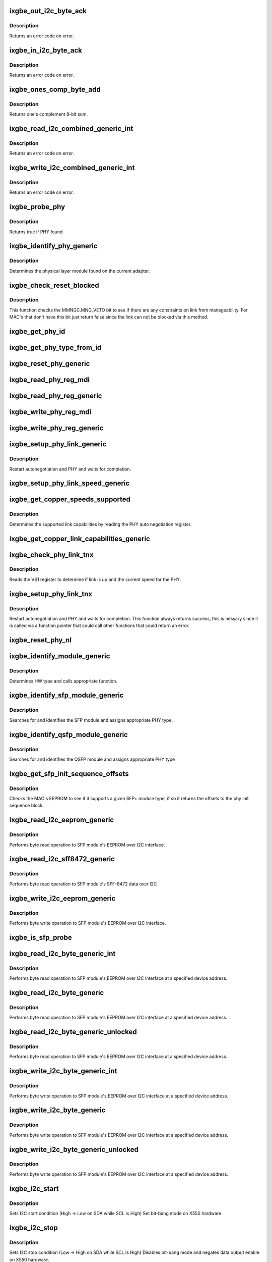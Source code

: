 .. -*- coding: utf-8; mode: rst -*-
.. src-file: drivers/net/ethernet/intel/ixgbe/ixgbe_phy.c

.. _`ixgbe_out_i2c_byte_ack`:

ixgbe_out_i2c_byte_ack
======================

.. c:function:: s32 ixgbe_out_i2c_byte_ack(struct ixgbe_hw *hw, u8 byte)

    Send I2C byte with ack

    :param struct ixgbe_hw \*hw:
        pointer to the hardware structure

    :param u8 byte:
        byte to send

.. _`ixgbe_out_i2c_byte_ack.description`:

Description
-----------

Returns an error code on error.

.. _`ixgbe_in_i2c_byte_ack`:

ixgbe_in_i2c_byte_ack
=====================

.. c:function:: s32 ixgbe_in_i2c_byte_ack(struct ixgbe_hw *hw, u8 *byte)

    Receive an I2C byte and send ack

    :param struct ixgbe_hw \*hw:
        pointer to the hardware structure

    :param u8 \*byte:
        pointer to a u8 to receive the byte

.. _`ixgbe_in_i2c_byte_ack.description`:

Description
-----------

Returns an error code on error.

.. _`ixgbe_ones_comp_byte_add`:

ixgbe_ones_comp_byte_add
========================

.. c:function:: u8 ixgbe_ones_comp_byte_add(u8 add1, u8 add2)

    Perform one's complement addition

    :param u8 add1:
        addend 1

    :param u8 add2:
        addend 2

.. _`ixgbe_ones_comp_byte_add.description`:

Description
-----------

Returns one's complement 8-bit sum.

.. _`ixgbe_read_i2c_combined_generic_int`:

ixgbe_read_i2c_combined_generic_int
===================================

.. c:function:: s32 ixgbe_read_i2c_combined_generic_int(struct ixgbe_hw *hw, u8 addr, u16 reg, u16 *val, bool lock)

    Perform I2C read combined operation

    :param struct ixgbe_hw \*hw:
        pointer to the hardware structure

    :param u8 addr:
        I2C bus address to read from

    :param u16 reg:
        I2C device register to read from

    :param u16 \*val:
        pointer to location to receive read value

    :param bool lock:
        true if to take and release semaphore

.. _`ixgbe_read_i2c_combined_generic_int.description`:

Description
-----------

Returns an error code on error.

.. _`ixgbe_write_i2c_combined_generic_int`:

ixgbe_write_i2c_combined_generic_int
====================================

.. c:function:: s32 ixgbe_write_i2c_combined_generic_int(struct ixgbe_hw *hw, u8 addr, u16 reg, u16 val, bool lock)

    Perform I2C write combined operation

    :param struct ixgbe_hw \*hw:
        pointer to the hardware structure

    :param u8 addr:
        I2C bus address to write to

    :param u16 reg:
        I2C device register to write to

    :param u16 val:
        value to write

    :param bool lock:
        true if to take and release semaphore

.. _`ixgbe_write_i2c_combined_generic_int.description`:

Description
-----------

Returns an error code on error.

.. _`ixgbe_probe_phy`:

ixgbe_probe_phy
===============

.. c:function:: bool ixgbe_probe_phy(struct ixgbe_hw *hw, u16 phy_addr)

    Probe a single address for a PHY

    :param struct ixgbe_hw \*hw:
        pointer to hardware structure

    :param u16 phy_addr:
        PHY address to probe

.. _`ixgbe_probe_phy.description`:

Description
-----------

Returns true if PHY found

.. _`ixgbe_identify_phy_generic`:

ixgbe_identify_phy_generic
==========================

.. c:function:: s32 ixgbe_identify_phy_generic(struct ixgbe_hw *hw)

    Get physical layer module

    :param struct ixgbe_hw \*hw:
        pointer to hardware structure

.. _`ixgbe_identify_phy_generic.description`:

Description
-----------

Determines the physical layer module found on the current adapter.

.. _`ixgbe_check_reset_blocked`:

ixgbe_check_reset_blocked
=========================

.. c:function:: bool ixgbe_check_reset_blocked(struct ixgbe_hw *hw)

    check status of MNG FW veto bit

    :param struct ixgbe_hw \*hw:
        pointer to the hardware structure

.. _`ixgbe_check_reset_blocked.description`:

Description
-----------

This function checks the MMNGC.MNG_VETO bit to see if there are
any constraints on link from manageability.  For MAC's that don't
have this bit just return false since the link can not be blocked
via this method.

.. _`ixgbe_get_phy_id`:

ixgbe_get_phy_id
================

.. c:function:: s32 ixgbe_get_phy_id(struct ixgbe_hw *hw)

    Get the phy type

    :param struct ixgbe_hw \*hw:
        pointer to hardware structure

.. _`ixgbe_get_phy_type_from_id`:

ixgbe_get_phy_type_from_id
==========================

.. c:function:: enum ixgbe_phy_type ixgbe_get_phy_type_from_id(u32 phy_id)

    Get the phy type

    :param u32 phy_id:
        hardware phy id

.. _`ixgbe_reset_phy_generic`:

ixgbe_reset_phy_generic
=======================

.. c:function:: s32 ixgbe_reset_phy_generic(struct ixgbe_hw *hw)

    Performs a PHY reset

    :param struct ixgbe_hw \*hw:
        pointer to hardware structure

.. _`ixgbe_read_phy_reg_mdi`:

ixgbe_read_phy_reg_mdi
======================

.. c:function:: s32 ixgbe_read_phy_reg_mdi(struct ixgbe_hw *hw, u32 reg_addr, u32 device_type, u16 *phy_data)

    Reads a value from a specified PHY register without the SWFW lock

    :param struct ixgbe_hw \*hw:
        pointer to hardware structure

    :param u32 reg_addr:
        32 bit address of PHY register to read

    :param u32 device_type:
        5 bit device type

    :param u16 \*phy_data:
        Pointer to read data from PHY register

.. _`ixgbe_read_phy_reg_generic`:

ixgbe_read_phy_reg_generic
==========================

.. c:function:: s32 ixgbe_read_phy_reg_generic(struct ixgbe_hw *hw, u32 reg_addr, u32 device_type, u16 *phy_data)

    Reads a value from a specified PHY register using the SWFW lock - this function is needed in most cases

    :param struct ixgbe_hw \*hw:
        pointer to hardware structure

    :param u32 reg_addr:
        32 bit address of PHY register to read

    :param u32 device_type:
        5 bit device type

    :param u16 \*phy_data:
        Pointer to read data from PHY register

.. _`ixgbe_write_phy_reg_mdi`:

ixgbe_write_phy_reg_mdi
=======================

.. c:function:: s32 ixgbe_write_phy_reg_mdi(struct ixgbe_hw *hw, u32 reg_addr, u32 device_type, u16 phy_data)

    Writes a value to specified PHY register without SWFW lock

    :param struct ixgbe_hw \*hw:
        pointer to hardware structure

    :param u32 reg_addr:
        32 bit PHY register to write

    :param u32 device_type:
        5 bit device type

    :param u16 phy_data:
        Data to write to the PHY register

.. _`ixgbe_write_phy_reg_generic`:

ixgbe_write_phy_reg_generic
===========================

.. c:function:: s32 ixgbe_write_phy_reg_generic(struct ixgbe_hw *hw, u32 reg_addr, u32 device_type, u16 phy_data)

    Writes a value to specified PHY register using SWFW lock- this function is needed in most cases

    :param struct ixgbe_hw \*hw:
        pointer to hardware structure

    :param u32 reg_addr:
        32 bit PHY register to write

    :param u32 device_type:
        5 bit device type

    :param u16 phy_data:
        Data to write to the PHY register

.. _`ixgbe_setup_phy_link_generic`:

ixgbe_setup_phy_link_generic
============================

.. c:function:: s32 ixgbe_setup_phy_link_generic(struct ixgbe_hw *hw)

    Set and restart autoneg

    :param struct ixgbe_hw \*hw:
        pointer to hardware structure

.. _`ixgbe_setup_phy_link_generic.description`:

Description
-----------

Restart autonegotiation and PHY and waits for completion.

.. _`ixgbe_setup_phy_link_speed_generic`:

ixgbe_setup_phy_link_speed_generic
==================================

.. c:function:: s32 ixgbe_setup_phy_link_speed_generic(struct ixgbe_hw *hw, ixgbe_link_speed speed, bool autoneg_wait_to_complete)

    Sets the auto advertised capabilities

    :param struct ixgbe_hw \*hw:
        pointer to hardware structure

    :param ixgbe_link_speed speed:
        new link speed

    :param bool autoneg_wait_to_complete:
        unused

.. _`ixgbe_get_copper_speeds_supported`:

ixgbe_get_copper_speeds_supported
=================================

.. c:function:: s32 ixgbe_get_copper_speeds_supported(struct ixgbe_hw *hw)

    Get copper link speed from phy

    :param struct ixgbe_hw \*hw:
        pointer to hardware structure

.. _`ixgbe_get_copper_speeds_supported.description`:

Description
-----------

Determines the supported link capabilities by reading the PHY auto
negotiation register.

.. _`ixgbe_get_copper_link_capabilities_generic`:

ixgbe_get_copper_link_capabilities_generic
==========================================

.. c:function:: s32 ixgbe_get_copper_link_capabilities_generic(struct ixgbe_hw *hw, ixgbe_link_speed *speed, bool *autoneg)

    Determines link capabilities

    :param struct ixgbe_hw \*hw:
        pointer to hardware structure

    :param ixgbe_link_speed \*speed:
        pointer to link speed

    :param bool \*autoneg:
        boolean auto-negotiation value

.. _`ixgbe_check_phy_link_tnx`:

ixgbe_check_phy_link_tnx
========================

.. c:function:: s32 ixgbe_check_phy_link_tnx(struct ixgbe_hw *hw, ixgbe_link_speed *speed, bool *link_up)

    Determine link and speed status

    :param struct ixgbe_hw \*hw:
        pointer to hardware structure

    :param ixgbe_link_speed \*speed:
        link speed

    :param bool \*link_up:
        status of link

.. _`ixgbe_check_phy_link_tnx.description`:

Description
-----------

Reads the VS1 register to determine if link is up and the current speed for
the PHY.

.. _`ixgbe_setup_phy_link_tnx`:

ixgbe_setup_phy_link_tnx
========================

.. c:function:: s32 ixgbe_setup_phy_link_tnx(struct ixgbe_hw *hw)

    Set and restart autoneg

    :param struct ixgbe_hw \*hw:
        pointer to hardware structure

.. _`ixgbe_setup_phy_link_tnx.description`:

Description
-----------

Restart autonegotiation and PHY and waits for completion.
This function always returns success, this is nessary since
it is called via a function pointer that could call other
functions that could return an error.

.. _`ixgbe_reset_phy_nl`:

ixgbe_reset_phy_nl
==================

.. c:function:: s32 ixgbe_reset_phy_nl(struct ixgbe_hw *hw)

    Performs a PHY reset

    :param struct ixgbe_hw \*hw:
        pointer to hardware structure

.. _`ixgbe_identify_module_generic`:

ixgbe_identify_module_generic
=============================

.. c:function:: s32 ixgbe_identify_module_generic(struct ixgbe_hw *hw)

    Identifies module type

    :param struct ixgbe_hw \*hw:
        pointer to hardware structure

.. _`ixgbe_identify_module_generic.description`:

Description
-----------

Determines HW type and calls appropriate function.

.. _`ixgbe_identify_sfp_module_generic`:

ixgbe_identify_sfp_module_generic
=================================

.. c:function:: s32 ixgbe_identify_sfp_module_generic(struct ixgbe_hw *hw)

    Identifies SFP modules

    :param struct ixgbe_hw \*hw:
        pointer to hardware structure

.. _`ixgbe_identify_sfp_module_generic.description`:

Description
-----------

Searches for and identifies the SFP module and assigns appropriate PHY type.

.. _`ixgbe_identify_qsfp_module_generic`:

ixgbe_identify_qsfp_module_generic
==================================

.. c:function:: s32 ixgbe_identify_qsfp_module_generic(struct ixgbe_hw *hw)

    Identifies QSFP modules

    :param struct ixgbe_hw \*hw:
        pointer to hardware structure

.. _`ixgbe_identify_qsfp_module_generic.description`:

Description
-----------

Searches for and identifies the QSFP module and assigns appropriate PHY type

.. _`ixgbe_get_sfp_init_sequence_offsets`:

ixgbe_get_sfp_init_sequence_offsets
===================================

.. c:function:: s32 ixgbe_get_sfp_init_sequence_offsets(struct ixgbe_hw *hw, u16 *list_offset, u16 *data_offset)

    Provides offset of PHY init sequence

    :param struct ixgbe_hw \*hw:
        pointer to hardware structure

    :param u16 \*list_offset:
        offset to the SFP ID list

    :param u16 \*data_offset:
        offset to the SFP data block

.. _`ixgbe_get_sfp_init_sequence_offsets.description`:

Description
-----------

Checks the MAC's EEPROM to see if it supports a given SFP+ module type, if
so it returns the offsets to the phy init sequence block.

.. _`ixgbe_read_i2c_eeprom_generic`:

ixgbe_read_i2c_eeprom_generic
=============================

.. c:function:: s32 ixgbe_read_i2c_eeprom_generic(struct ixgbe_hw *hw, u8 byte_offset, u8 *eeprom_data)

    Reads 8 bit EEPROM word over I2C interface

    :param struct ixgbe_hw \*hw:
        pointer to hardware structure

    :param u8 byte_offset:
        EEPROM byte offset to read

    :param u8 \*eeprom_data:
        value read

.. _`ixgbe_read_i2c_eeprom_generic.description`:

Description
-----------

Performs byte read operation to SFP module's EEPROM over I2C interface.

.. _`ixgbe_read_i2c_sff8472_generic`:

ixgbe_read_i2c_sff8472_generic
==============================

.. c:function:: s32 ixgbe_read_i2c_sff8472_generic(struct ixgbe_hw *hw, u8 byte_offset, u8 *sff8472_data)

    Reads 8 bit word over I2C interface

    :param struct ixgbe_hw \*hw:
        pointer to hardware structure

    :param u8 byte_offset:
        byte offset at address 0xA2

    :param u8 \*sff8472_data:
        value read

.. _`ixgbe_read_i2c_sff8472_generic.description`:

Description
-----------

Performs byte read operation to SFP module's SFF-8472 data over I2C

.. _`ixgbe_write_i2c_eeprom_generic`:

ixgbe_write_i2c_eeprom_generic
==============================

.. c:function:: s32 ixgbe_write_i2c_eeprom_generic(struct ixgbe_hw *hw, u8 byte_offset, u8 eeprom_data)

    Writes 8 bit EEPROM word over I2C interface

    :param struct ixgbe_hw \*hw:
        pointer to hardware structure

    :param u8 byte_offset:
        EEPROM byte offset to write

    :param u8 eeprom_data:
        value to write

.. _`ixgbe_write_i2c_eeprom_generic.description`:

Description
-----------

Performs byte write operation to SFP module's EEPROM over I2C interface.

.. _`ixgbe_is_sfp_probe`:

ixgbe_is_sfp_probe
==================

.. c:function:: bool ixgbe_is_sfp_probe(struct ixgbe_hw *hw, u8 offset, u8 addr)

    Returns true if SFP is being detected

    :param struct ixgbe_hw \*hw:
        pointer to hardware structure

    :param u8 offset:
        eeprom offset to be read

    :param u8 addr:
        I2C address to be read

.. _`ixgbe_read_i2c_byte_generic_int`:

ixgbe_read_i2c_byte_generic_int
===============================

.. c:function:: s32 ixgbe_read_i2c_byte_generic_int(struct ixgbe_hw *hw, u8 byte_offset, u8 dev_addr, u8 *data, bool lock)

    Reads 8 bit word over I2C

    :param struct ixgbe_hw \*hw:
        pointer to hardware structure

    :param u8 byte_offset:
        byte offset to read

    :param u8 dev_addr:
        device address

    :param u8 \*data:
        value read

    :param bool lock:
        true if to take and release semaphore

.. _`ixgbe_read_i2c_byte_generic_int.description`:

Description
-----------

Performs byte read operation to SFP module's EEPROM over I2C interface at
a specified device address.

.. _`ixgbe_read_i2c_byte_generic`:

ixgbe_read_i2c_byte_generic
===========================

.. c:function:: s32 ixgbe_read_i2c_byte_generic(struct ixgbe_hw *hw, u8 byte_offset, u8 dev_addr, u8 *data)

    Reads 8 bit word over I2C

    :param struct ixgbe_hw \*hw:
        pointer to hardware structure

    :param u8 byte_offset:
        byte offset to read

    :param u8 dev_addr:
        device address

    :param u8 \*data:
        value read

.. _`ixgbe_read_i2c_byte_generic.description`:

Description
-----------

Performs byte read operation to SFP module's EEPROM over I2C interface at
a specified device address.

.. _`ixgbe_read_i2c_byte_generic_unlocked`:

ixgbe_read_i2c_byte_generic_unlocked
====================================

.. c:function:: s32 ixgbe_read_i2c_byte_generic_unlocked(struct ixgbe_hw *hw, u8 byte_offset, u8 dev_addr, u8 *data)

    Reads 8 bit word over I2C

    :param struct ixgbe_hw \*hw:
        pointer to hardware structure

    :param u8 byte_offset:
        byte offset to read

    :param u8 dev_addr:
        device address

    :param u8 \*data:
        value read

.. _`ixgbe_read_i2c_byte_generic_unlocked.description`:

Description
-----------

Performs byte read operation to SFP module's EEPROM over I2C interface at
a specified device address.

.. _`ixgbe_write_i2c_byte_generic_int`:

ixgbe_write_i2c_byte_generic_int
================================

.. c:function:: s32 ixgbe_write_i2c_byte_generic_int(struct ixgbe_hw *hw, u8 byte_offset, u8 dev_addr, u8 data, bool lock)

    Writes 8 bit word over I2C

    :param struct ixgbe_hw \*hw:
        pointer to hardware structure

    :param u8 byte_offset:
        byte offset to write

    :param u8 dev_addr:
        device address

    :param u8 data:
        value to write

    :param bool lock:
        true if to take and release semaphore

.. _`ixgbe_write_i2c_byte_generic_int.description`:

Description
-----------

Performs byte write operation to SFP module's EEPROM over I2C interface at
a specified device address.

.. _`ixgbe_write_i2c_byte_generic`:

ixgbe_write_i2c_byte_generic
============================

.. c:function:: s32 ixgbe_write_i2c_byte_generic(struct ixgbe_hw *hw, u8 byte_offset, u8 dev_addr, u8 data)

    Writes 8 bit word over I2C

    :param struct ixgbe_hw \*hw:
        pointer to hardware structure

    :param u8 byte_offset:
        byte offset to write

    :param u8 dev_addr:
        device address

    :param u8 data:
        value to write

.. _`ixgbe_write_i2c_byte_generic.description`:

Description
-----------

Performs byte write operation to SFP module's EEPROM over I2C interface at
a specified device address.

.. _`ixgbe_write_i2c_byte_generic_unlocked`:

ixgbe_write_i2c_byte_generic_unlocked
=====================================

.. c:function:: s32 ixgbe_write_i2c_byte_generic_unlocked(struct ixgbe_hw *hw, u8 byte_offset, u8 dev_addr, u8 data)

    Writes 8 bit word over I2C

    :param struct ixgbe_hw \*hw:
        pointer to hardware structure

    :param u8 byte_offset:
        byte offset to write

    :param u8 dev_addr:
        device address

    :param u8 data:
        value to write

.. _`ixgbe_write_i2c_byte_generic_unlocked.description`:

Description
-----------

Performs byte write operation to SFP module's EEPROM over I2C interface at
a specified device address.

.. _`ixgbe_i2c_start`:

ixgbe_i2c_start
===============

.. c:function:: void ixgbe_i2c_start(struct ixgbe_hw *hw)

    Sets I2C start condition

    :param struct ixgbe_hw \*hw:
        pointer to hardware structure

.. _`ixgbe_i2c_start.description`:

Description
-----------

Sets I2C start condition (High -> Low on SDA while SCL is High)
Set bit-bang mode on X550 hardware.

.. _`ixgbe_i2c_stop`:

ixgbe_i2c_stop
==============

.. c:function:: void ixgbe_i2c_stop(struct ixgbe_hw *hw)

    Sets I2C stop condition

    :param struct ixgbe_hw \*hw:
        pointer to hardware structure

.. _`ixgbe_i2c_stop.description`:

Description
-----------

Sets I2C stop condition (Low -> High on SDA while SCL is High)
Disables bit-bang mode and negates data output enable on X550
hardware.

.. _`ixgbe_clock_in_i2c_byte`:

ixgbe_clock_in_i2c_byte
=======================

.. c:function:: s32 ixgbe_clock_in_i2c_byte(struct ixgbe_hw *hw, u8 *data)

    Clocks in one byte via I2C

    :param struct ixgbe_hw \*hw:
        pointer to hardware structure

    :param u8 \*data:
        data byte to clock in

.. _`ixgbe_clock_in_i2c_byte.description`:

Description
-----------

Clocks in one byte data via I2C data/clock

.. _`ixgbe_clock_out_i2c_byte`:

ixgbe_clock_out_i2c_byte
========================

.. c:function:: s32 ixgbe_clock_out_i2c_byte(struct ixgbe_hw *hw, u8 data)

    Clocks out one byte via I2C

    :param struct ixgbe_hw \*hw:
        pointer to hardware structure

    :param u8 data:
        data byte clocked out

.. _`ixgbe_clock_out_i2c_byte.description`:

Description
-----------

Clocks out one byte data via I2C data/clock

.. _`ixgbe_get_i2c_ack`:

ixgbe_get_i2c_ack
=================

.. c:function:: s32 ixgbe_get_i2c_ack(struct ixgbe_hw *hw)

    Polls for I2C ACK

    :param struct ixgbe_hw \*hw:
        pointer to hardware structure

.. _`ixgbe_get_i2c_ack.description`:

Description
-----------

Clocks in/out one bit via I2C data/clock

.. _`ixgbe_clock_in_i2c_bit`:

ixgbe_clock_in_i2c_bit
======================

.. c:function:: s32 ixgbe_clock_in_i2c_bit(struct ixgbe_hw *hw, bool *data)

    Clocks in one bit via I2C data/clock

    :param struct ixgbe_hw \*hw:
        pointer to hardware structure

    :param bool \*data:
        read data value

.. _`ixgbe_clock_in_i2c_bit.description`:

Description
-----------

Clocks in one bit via I2C data/clock

.. _`ixgbe_clock_out_i2c_bit`:

ixgbe_clock_out_i2c_bit
=======================

.. c:function:: s32 ixgbe_clock_out_i2c_bit(struct ixgbe_hw *hw, bool data)

    Clocks in/out one bit via I2C data/clock

    :param struct ixgbe_hw \*hw:
        pointer to hardware structure

    :param bool data:
        data value to write

.. _`ixgbe_clock_out_i2c_bit.description`:

Description
-----------

Clocks out one bit via I2C data/clock

.. _`ixgbe_raise_i2c_clk`:

ixgbe_raise_i2c_clk
===================

.. c:function:: void ixgbe_raise_i2c_clk(struct ixgbe_hw *hw, u32 *i2cctl)

    Raises the I2C SCL clock

    :param struct ixgbe_hw \*hw:
        pointer to hardware structure

    :param u32 \*i2cctl:
        Current value of I2CCTL register

.. _`ixgbe_raise_i2c_clk.description`:

Description
-----------

Raises the I2C clock line '0'->'1'
Negates the I2C clock output enable on X550 hardware.

.. _`ixgbe_lower_i2c_clk`:

ixgbe_lower_i2c_clk
===================

.. c:function:: void ixgbe_lower_i2c_clk(struct ixgbe_hw *hw, u32 *i2cctl)

    Lowers the I2C SCL clock

    :param struct ixgbe_hw \*hw:
        pointer to hardware structure

    :param u32 \*i2cctl:
        Current value of I2CCTL register

.. _`ixgbe_lower_i2c_clk.description`:

Description
-----------

Lowers the I2C clock line '1'->'0'
Asserts the I2C clock output enable on X550 hardware.

.. _`ixgbe_set_i2c_data`:

ixgbe_set_i2c_data
==================

.. c:function:: s32 ixgbe_set_i2c_data(struct ixgbe_hw *hw, u32 *i2cctl, bool data)

    Sets the I2C data bit

    :param struct ixgbe_hw \*hw:
        pointer to hardware structure

    :param u32 \*i2cctl:
        Current value of I2CCTL register

    :param bool data:
        I2C data value (0 or 1) to set

.. _`ixgbe_set_i2c_data.description`:

Description
-----------

Sets the I2C data bit
Asserts the I2C data output enable on X550 hardware.

.. _`ixgbe_get_i2c_data`:

ixgbe_get_i2c_data
==================

.. c:function:: bool ixgbe_get_i2c_data(struct ixgbe_hw *hw, u32 *i2cctl)

    Reads the I2C SDA data bit

    :param struct ixgbe_hw \*hw:
        pointer to hardware structure

    :param u32 \*i2cctl:
        Current value of I2CCTL register

.. _`ixgbe_get_i2c_data.description`:

Description
-----------

Returns the I2C data bit value
Negates the I2C data output enable on X550 hardware.

.. _`ixgbe_i2c_bus_clear`:

ixgbe_i2c_bus_clear
===================

.. c:function:: void ixgbe_i2c_bus_clear(struct ixgbe_hw *hw)

    Clears the I2C bus

    :param struct ixgbe_hw \*hw:
        pointer to hardware structure

.. _`ixgbe_i2c_bus_clear.description`:

Description
-----------

Clears the I2C bus by sending nine clock pulses.
Used when data line is stuck low.

.. _`ixgbe_tn_check_overtemp`:

ixgbe_tn_check_overtemp
=======================

.. c:function:: s32 ixgbe_tn_check_overtemp(struct ixgbe_hw *hw)

    Checks if an overtemp occurred.

    :param struct ixgbe_hw \*hw:
        pointer to hardware structure

.. _`ixgbe_tn_check_overtemp.description`:

Description
-----------

Checks if the LASI temp alarm status was triggered due to overtemp

.. This file was automatic generated / don't edit.

